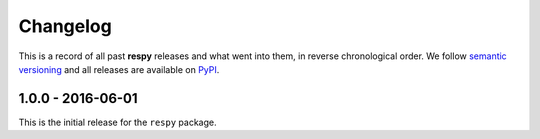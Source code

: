 Changelog
=========

This is a record of all past **respy** releases and what went into them, in reverse chronological order. We follow `semantic versioning <http://semver.org/>`_ and all releases are available on `PyPI <https://pypi.python.org/pypi/respy>`_.

1.0.0 - 2016-06-01
------------------

This is the initial release for the ``respy`` package.
